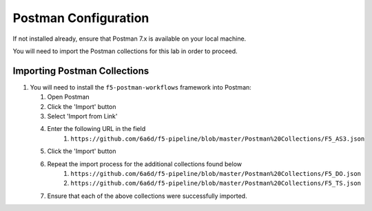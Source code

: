 Postman Configuration
=====================

If not installed already, ensure that Postman 7.x is available on your local machine.

You will need to import the Postman collections for this lab in order to proceed.

Importing Postman Collections
-----------------------------

#. You will need to install the ``f5-postman-workflows`` framework into
   Postman:

   #. Open Postman

   #. Click the 'Import' button

   #. Select 'Import from Link'

   #. Enter the following URL in the field
        #. ``https://github.com/6a6d/f5-pipeline/blob/master/Postman%20Collections/F5_AS3.json``

   #. Click the 'Import' button

   #. Repeat the import process for the additional collections found below
        #. ``https://github.com/6a6d/f5-pipeline/blob/master/Postman%20Collections/F5_DO.json``
        #. ``https://github.com/6a6d/f5-pipeline/blob/master/Postman%20Collections/F5_TS.json``

   #. Ensure that each of the above collections were successfully imported.
